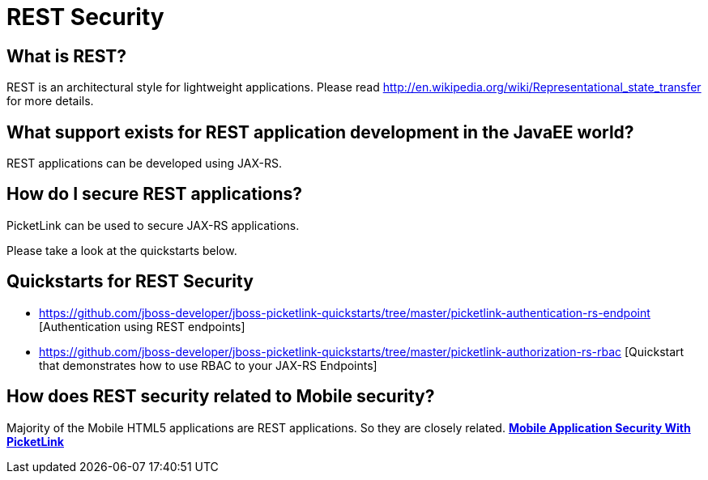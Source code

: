 = REST Security
:awestruct-layout: project
:page-interpolate: true
:showtitle:

== What is REST?
REST is an architectural style for lightweight applications. Please read http://en.wikipedia.org/wiki/Representational_state_transfer for more details.

== What support exists for REST application development in the JavaEE world?
REST applications can be developed using JAX-RS.

== How do I secure REST applications?
PicketLink can be used to secure JAX-RS applications.

Please take a look at the quickstarts below.

== Quickstarts for REST Security

* https://github.com/jboss-developer/jboss-picketlink-quickstarts/tree/master/picketlink-authentication-rs-endpoint [Authentication using REST endpoints]

* https://github.com/jboss-developer/jboss-picketlink-quickstarts/tree/master/picketlink-authorization-rs-rbac [Quickstart that demonstrates how to use RBAC to your JAX-RS Endpoints]

== How does REST security related to Mobile security?
Majority of the Mobile HTML5 applications are REST applications. So they are closely related.
*link:../../mobile/mobile/[Mobile Application Security With PicketLink]*
